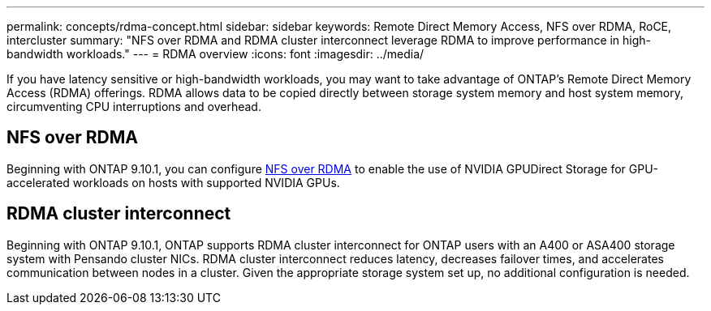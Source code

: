 ---
permalink: concepts/rdma-concept.html
sidebar: sidebar
keywords: Remote Direct Memory Access, NFS over RDMA, RoCE, intercluster
summary: "NFS over RDMA and RDMA cluster interconnect leverage RDMA to improve performance in high-bandwidth workloads."
---
= RDMA overview
:icons: font
:imagesdir: ../media/

[.lead]
If you have latency sensitive or high-bandwidth workloads, you may want to take advantage of ONTAP's Remote Direct Memory Access (RDMA) offerings. RDMA allows data to be copied directly between storage system memory and host system memory, circumventing CPU interruptions and overhead. 

== NFS over RDMA

Beginning with ONTAP 9.10.1, you can configure link:../nfs-rdma/index.html[NFS over RDMA] to enable the use of NVIDIA GPUDirect Storage for GPU-accelerated workloads on hosts with supported NVIDIA GPUs.

== RDMA cluster interconnect

Beginning with ONTAP 9.10.1, ONTAP supports RDMA cluster interconnect for ONTAP users with an A400 or ASA400 storage system with Pensando cluster NICs. RDMA cluster interconnect reduces latency, decreases failover times, and accelerates communication between nodes in a cluster. Given the appropriate storage system set up, no additional configuration is needed. 
